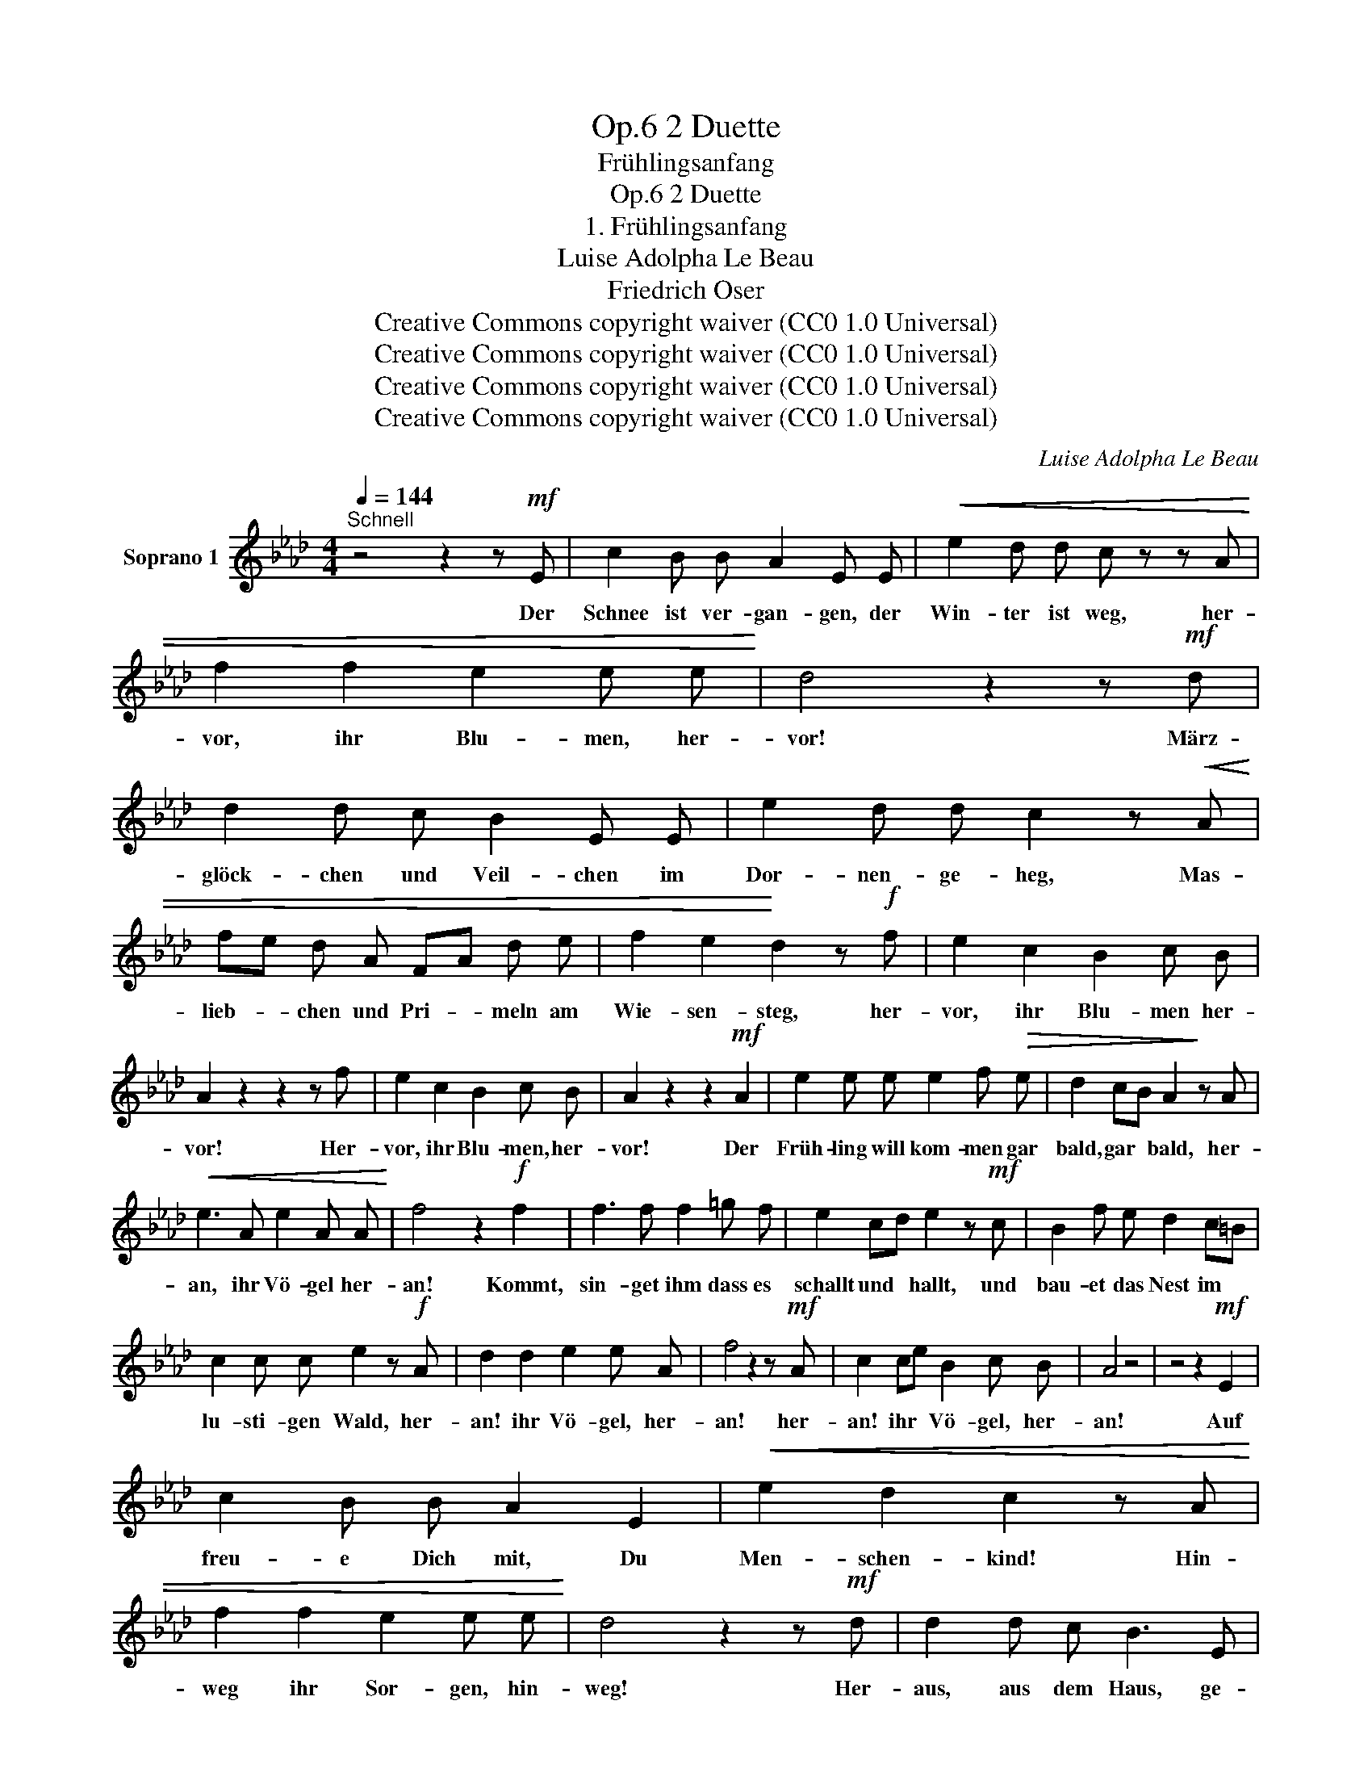 X:1
T:2 Duette, Op.6
T:Frühlingsanfang
T:2 Duette, Op.6
T:1. Frühlingsanfang 
T:Luise Adolpha Le Beau
T:Friedrich Oser
T:Creative Commons copyright waiver (CC0 1.0 Universal)
T:Creative Commons copyright waiver (CC0 1.0 Universal)
T:Creative Commons copyright waiver (CC0 1.0 Universal)
T:Creative Commons copyright waiver (CC0 1.0 Universal)
C:Luise Adolpha Le Beau
Z:Friedrich Oser
Z:Creative Commons copyright waiver (CC0 1.0 Universal)
L:1/8
Q:1/4=144
M:4/4
K:Ab
V:1 treble nm="Soprano 1"
V:1
"^Schnell" z4 z2 z!mf! E | c2 B B A2 E E |!<(! e2 d d c z z A | f2 f2 e2 e e!<)! | d4 z2 z!mf! d | %5
w: Der|Schnee ist ver- gan- gen, der|Win- ter ist weg, her-|vor, ihr Blu- men, her-|vor! März-|
 d2 d c B2 E E | e2 d d c2 z!<(! A | fe d A FA d e | f2 e2!<)! d2 z!f! f | e2 c2 B2 c B | %10
w: glöck- chen und Veil- chen im|Dor- nen- ge- heg, Mas-|lieb- * chen und Pri- * meln am|Wie- sen- steg, her-|vor, ihr Blu- men her-|
 A2 z2 z2 z f | e2 c2 B2 c B | A2 z2 z2!mf! A2 | e2 e e e2 f!>(! e | d2 cB A2!>)! z A | %15
w: vor! Her-|vor, ihr Blu- men, her-|vor! Der|Früh- ling will kom- men gar|bald, gar * bald, her-|
!<(! e3 A e2 A A!<)! | f4 z2!f! f2 | f3 f f2 =g f | e2 cd e2 z!mf! c | B2 f e d2 c=B | %20
w: an, ihr Vö- gel her-|an! Kommt,|sin- get ihm dass es|schallt und * hallt, und|bau- et das Nest im *|
 c2 c c e2 z!f! A | d2 d2 e2 e A | f4 z2 z!mf! A | c2 ce B2 c B | A4 z4 | z4 z2!mf! E2 | %26
w: lu- sti- gen Wald, her-|an! ihr Vö- gel, her-|an! her-|an! ihr * Vö- gel, her-|an!|Auf|
 c2 B B A2 E2 |!<(! e2 d2 c2 z A | f2 f2 e2 e e!<)! | d4 z2 z!mf! d | d2 d c B3 E | %31
w: freu- e Dich mit, Du|Men- schen- kind! Hin-|weg ihr Sor- gen, hin-|weg! Her-|aus, aus dem Haus, ge-|
 e2 d2 c2 z!<(! A | fe d A FA d e | f2 e2 d2!<)! z!f! f | e2 c2 B2 c B | A2 z2 z2 z f | %36
w: schwind, ge- schwind, und|sing * mit dem fröh- * li- chen|Mor- gen- wind: Hin-|weg, ihr Sor- gen, hin-|weg! Hin-|
 e2 c2 B2 c B | A2 z2 z4 | z8 | z8 | !fermata!z8 |] %41
w: weg, ihr Sor- gen, hin-|weg!||||

